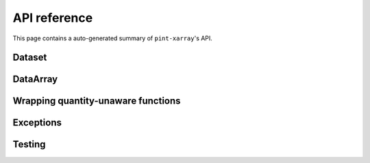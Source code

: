 API reference
=============
This page contains a auto-generated summary of ``pint-xarray``'s API.

.. autosummary::
   :toctree: generated/

   pint_xarray.unit_registry
   pint_xarray.setup_registry

Dataset
-------
.. autosummary::
   :toctree: generated/
   :template: autosummary/accessor_attribute.rst

   xarray.Dataset.pint.loc

.. autosummary::
   :toctree: generated/
   :template: autosummary/accessor_method.rst

   xarray.Dataset.pint.quantify
   xarray.Dataset.pint.dequantify
   xarray.Dataset.pint.interp
   xarray.Dataset.pint.interp_like
   xarray.Dataset.pint.reindex
   xarray.Dataset.pint.reindex_like
   xarray.Dataset.pint.drop_sel
   xarray.Dataset.pint.sel
   xarray.Dataset.pint.to
   xarray.Dataset.pint.chunk
   xarray.Dataset.pint.ffill
   xarray.Dataset.pint.bfill
   xarray.Dataset.pint.interpolate_na

DataArray
---------
.. autosummary::
   :toctree: generated/
   :template: autosummary/accessor_attribute.rst

   xarray.DataArray.pint.loc

   xarray.DataArray.pint.magnitude
   xarray.DataArray.pint.units
   xarray.DataArray.pint.dimensionality
   xarray.DataArray.pint.registry

.. autosummary::
   :toctree: generated/
   :template: autosummary/accessor_method.rst

   xarray.DataArray.pint.quantify
   xarray.DataArray.pint.dequantify
   xarray.DataArray.pint.interp
   xarray.DataArray.pint.interp_like
   xarray.DataArray.pint.reindex
   xarray.DataArray.pint.reindex_like
   xarray.DataArray.pint.drop_sel
   xarray.DataArray.pint.sel
   xarray.DataArray.pint.to
   xarray.DataArray.pint.chunk
   xarray.DataArray.pint.ffill
   xarray.DataArray.pint.bfill
   xarray.DataArray.pint.interpolate_na

Wrapping quantity-unaware functions
-----------------------------------
.. autosummary::
   :toctree: generated/

   pint_xarray.expects

Exceptions
----------
.. autosummary::
   :toctree: generated/

   pint_xarray.errors.PintExceptionGroup

Testing
-------

.. autosummary::
   :toctree: generated/

   pint_xarray.testing.assert_units_equal
